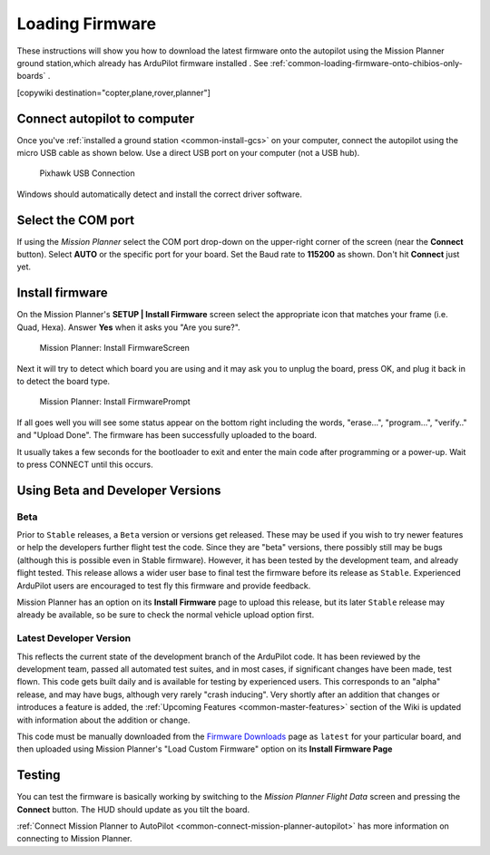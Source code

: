 .. _common-loading-firmware-onto-pixhawk:

================
Loading Firmware
================

These instructions will show you how to download the latest firmware onto the autopilot using the Mission Planner ground station,which already has ArduPilot firmware installed . See :ref:`common-loading-firmware-onto-chibios-only-boards` .

[copywiki destination="copter,plane,rover,planner"]

Connect autopilot to computer
=============================

Once you've :ref:`installed a ground station <common-install-gcs>` on your computer, connect
the autopilot using the micro USB cable as shown
below. Use a direct USB port on your computer (not a USB hub).

.. figure:: ../../../images/pixhawk_usb_connection.jpg
   :target: ../_images/pixhawk_usb_connection.jpg
   :width: 450px

   Pixhawk USB Connection

Windows should automatically detect and install the correct driver
software.

Select the COM port
===================

If using the *Mission Planner* select the COM port drop-down on the
upper-right corner of the screen (near the **Connect** button).  Select
**AUTO** or the specific port for your board. 
Set the Baud rate to **115200** as shown. Don't hit **Connect** just yet.

.. image:: ../../../images/Pixhawk_ConnectWithMP.png
    :target: ../_images/Pixhawk_ConnectWithMP.png

Install firmware
================

On the Mission Planner's **SETUP \| Install Firmware** screen
select the appropriate icon that matches your frame (i.e. Quad, Hexa). 
Answer **Yes** when it asks you "Are you sure?".

.. figure:: ../../../images/Pixhawk_InstallFirmware.jpg
   :target: ../_images/Pixhawk_InstallFirmware.jpg

   Mission Planner: Install FirmwareScreen

Next it will try to detect which board you are using and it may ask you to unplug the board, press OK, and  plug it back in to detect the board type.

.. figure:: ../../../images/Pixhawk_InstallFirmware2.png
   :target: ../_images/Pixhawk_InstallFirmware2.png

   Mission Planner: Install FirmwarePrompt


If all goes well you will see some status appear on the bottom right
including the words, "erase...", "program...", "verify.." and "Upload
Done".  The firmware has been successfully uploaded to the board.

It usually takes a few seconds for the bootloader to exit and enter the main code after programming or a power-up. Wait to press CONNECT until this occurs.

Using Beta and Developer Versions
=================================

Beta
----

Prior to ``Stable`` releases, a ``Beta`` version or versions get released. These may be used if you wish to try newer features or help the developers further flight test the code. Since they are "beta" versions, there possibly still may be bugs (although this is possible even in Stable firmware). However, it has been tested by the development team, and already flight tested. This release allows a wider user base to final test the firmware before its release as ``Stable``. Experienced ArduPilot users are encouraged to test fly this firmware and provide feedback.

Mission Planner has an option on its **Install Firmware** page to upload this release, but its later ``Stable`` release may already be available, so be sure to check the normal vehicle upload option first.

Latest Developer Version
------------------------

This reflects the current state of the development branch of the ArduPilot code. It has been reviewed by the development team, passed all automated test suites,  and in most cases, if significant changes have been made, test flown. This code gets built daily and is available for testing by experienced users. This corresponds to an "alpha" release, and may have bugs, although very rarely "crash inducing". Very shortly after an addition that changes or introduces a feature is added, the :ref:`Upcoming Features <common-master-features>` section of the Wiki is updated with information about the addition or change.

This code must be manually downloaded from the `Firmware Downloads <firmware.ardupilot.org>`__ page as ``latest`` for your particular board, and then uploaded using Mission Planner's "Load Custom Firmware" option on its **Install Firmware Page**


Testing
=======

You can test the firmware is basically working by switching to the
*Mission Planner Flight Data* screen and pressing the **Connect**
button.  The HUD should update as you tilt the board.

:ref:`Connect Mission Planner to AutoPilot <common-connect-mission-planner-autopilot>` has more
information on connecting to Mission Planner.
